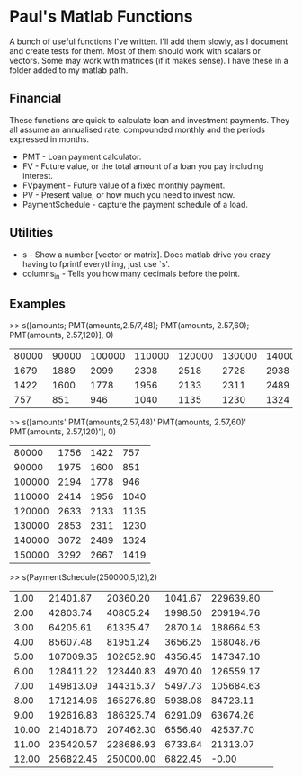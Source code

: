 * Paul's Matlab Functions

A bunch of useful functions I've written. I'll add them slowly, as I document and create tests for them. Most of them should work with scalars or vectors. Some may work with matrices (if it makes sense). I have these in a folder added to my matlab path.

** Financial
    These functions are quick to calculate loan and investment payments. They all assume an annualised 
    rate, compounded monthly and the periods expressed in months.
    - PMT - Loan payment calculator.
    - FV - Future value, or the total amount of a loan you pay including interest.
    - FVpayment - Future value of a fixed monthly payment.
    - PV - Present value, or how much you need to invest now.
    - PaymentSchedule - capture the payment schedule of a load.
** Utilities
    - s - Show a number [vector or matrix]. Does matlab drive you crazy having to fprintf everything, just use `s'.
    - columns_in - Tells you how many decimals before the point.
** Examples
>> s([amounts; PMT(amounts,2.5/7,48); PMT(amounts, 2.57,60); PMT(amounts, 2.57,120)], 0)
|  80000 |  90000 | 100000 | 110000 | 120000 | 130000 | 140000 | 150000 |
|   1679 |   1889 |   2099 |   2308 |   2518 |   2728 |   2938 |   3148 |
|   1422 |   1600 |   1778 |   1956 |   2133 |   2311 |   2489 |   2667 |
|    757 |    851 |    946 |   1040 |   1135 |   1230 |   1324 |   1419 |

>> s([amounts' PMT(amounts,2.57,48)' PMT(amounts, 2.57,60)' PMT(amounts, 2.57,120)'], 0)
|  80000 |   1756 |   1422 |    757 |
|  90000 |   1975 |   1600 |    851 |
| 100000 |   2194 |   1778 |    946 |
| 110000 |   2414 |   1956 |   1040 |
| 120000 |   2633 |   2133 |   1135 |
| 130000 |   2853 |   2311 |   1230 |
| 140000 |   3072 |   2489 |   1324 |
| 150000 |   3292 |   2667 |   1419 |


>> s(PaymentSchedule(250000,5,12),2)
|     1.00|  21401.87|  20360.20|   1041.67| 229639.80| 
|     2.00|  42803.74|  40805.24|   1998.50| 209194.76| 
|     3.00|  64205.61|  61335.47|   2870.14| 188664.53| 
|     4.00|  85607.48|  81951.24|   3656.25| 168048.76| 
|     5.00| 107009.35| 102652.90|   4356.45| 147347.10| 
|     6.00| 128411.22| 123440.83|   4970.40| 126559.17| 
|     7.00| 149813.09| 144315.37|   5497.73| 105684.63| 
|     8.00| 171214.96| 165276.89|   5938.08|  84723.11| 
|     9.00| 192616.83| 186325.74|   6291.09|  63674.26| 
|    10.00| 214018.70| 207462.30|   6556.40|  42537.70| 
|    11.00| 235420.57| 228686.93|   6733.64|  21313.07| 
|    12.00| 256822.45| 250000.00|   6822.45|     -0.00| 

